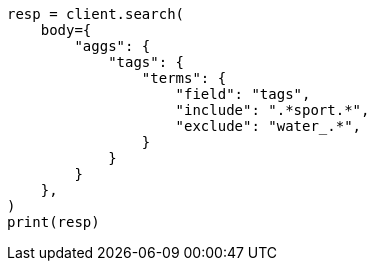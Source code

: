 // aggregations/bucket/terms-aggregation.asciidoc:543

[source, python]
----
resp = client.search(
    body={
        "aggs": {
            "tags": {
                "terms": {
                    "field": "tags",
                    "include": ".*sport.*",
                    "exclude": "water_.*",
                }
            }
        }
    },
)
print(resp)
----